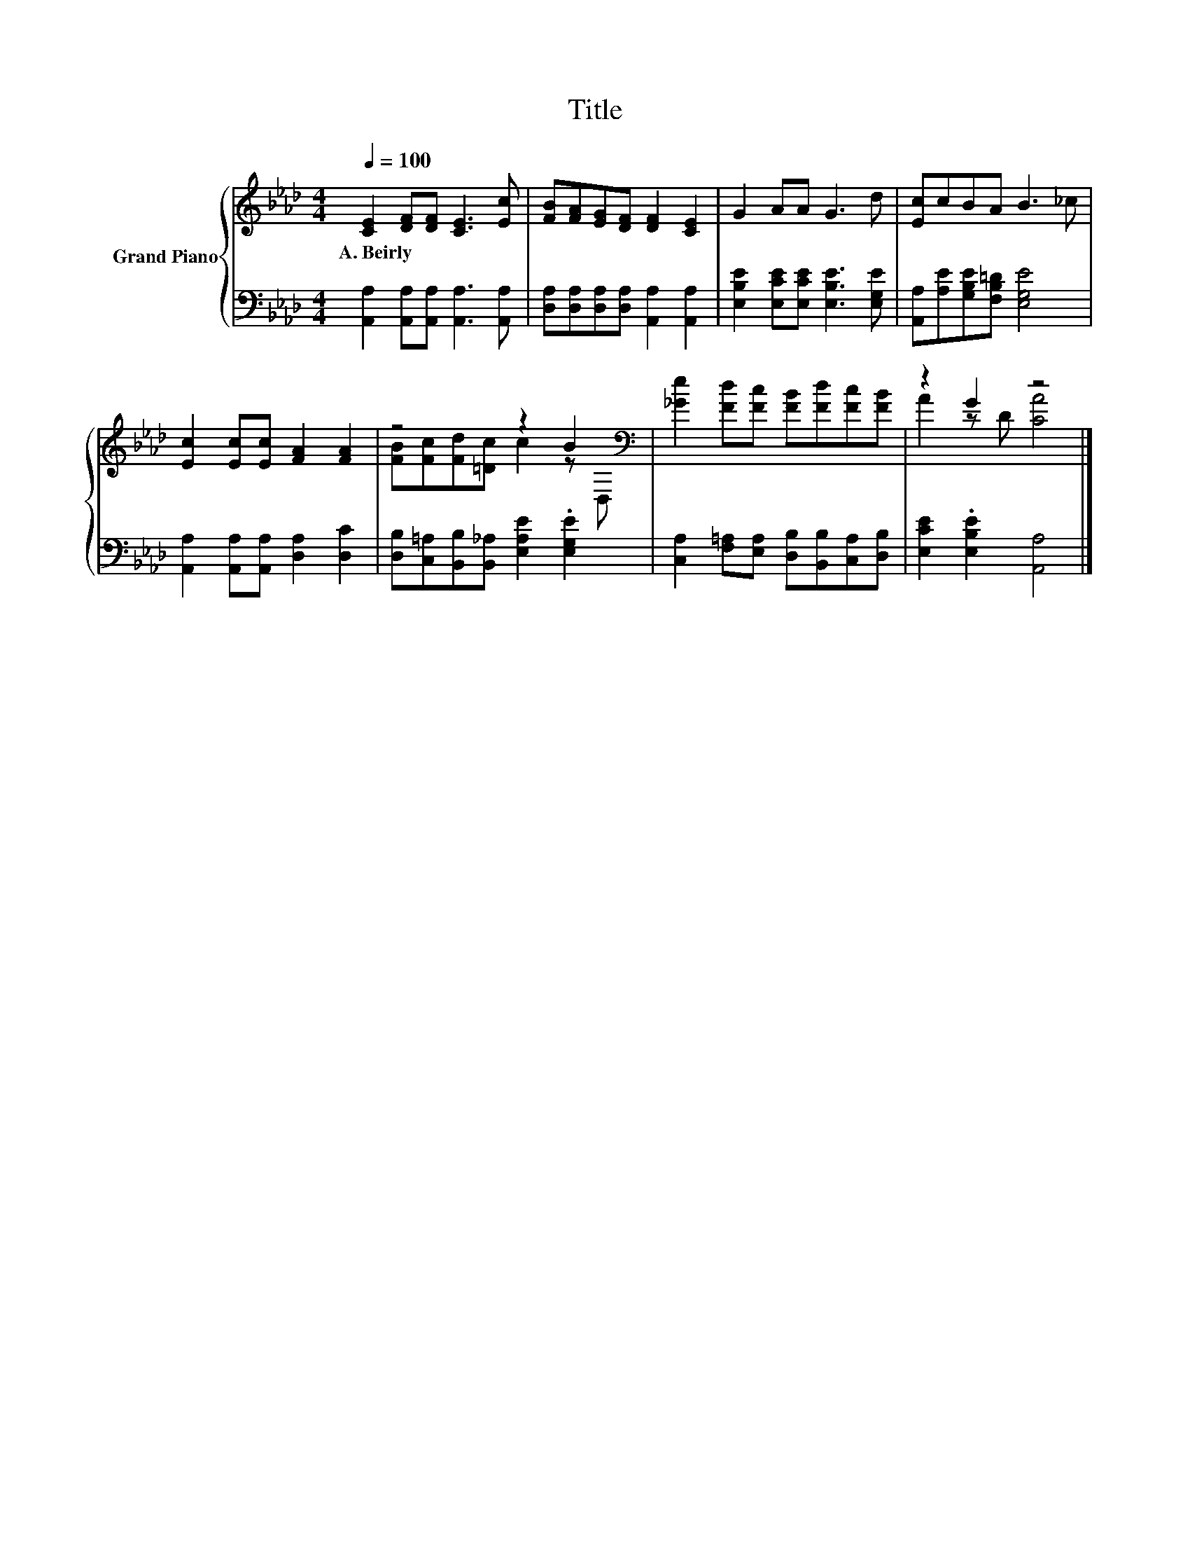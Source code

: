 X:1
T:Title
%%score { ( 1 3 ) | 2 }
L:1/8
Q:1/4=100
M:4/4
K:Ab
V:1 treble nm="Grand Piano"
V:3 treble 
V:2 bass 
V:1
 [CE]2 [DF][DF] [CE]3 [Ec] | [FB][FA][EG][DF] [DF]2 [CE]2 | G2 AA G3 d | [Ec]cBA B3 _c | %4
w: A.~Beirly * * * *||||
 [Ec]2 [Ec][Ec] [FA]2 [FA]2 | z4 z2 B2[K:bass] | [_Ge]2 [Fd][Fc] [FB][Fd][Fc][FB] | z2 G2 z4 |] %8
w: ||||
V:2
 [A,,A,]2 [A,,A,][A,,A,] [A,,A,]3 [A,,A,] | [D,A,][D,A,][D,A,][D,A,] [A,,A,]2 [A,,A,]2 | %2
 [E,B,E]2 [E,CE][E,CE] [E,B,E]3 [E,G,E] | [A,,A,][A,E][G,B,E][F,B,=D] [E,G,E]4 | %4
 [A,,A,]2 [A,,A,][A,,A,] [D,A,]2 [D,C]2 | [D,B,][C,=A,][B,,B,][B,,_A,] [E,A,E]2 .[E,G,E]2 | %6
 [C,A,]2 [F,=A,][E,A,] [D,B,][B,,B,][C,A,][D,B,] | [E,CE]2 .[E,B,E]2 [A,,A,]4 |] %8
V:3
 x8 | x8 | x8 | x8 | x8 | [FB][Fc][Fd][=Dc] c2 z[K:bass] D, | x8 | A2 z D [CA]4 |] %8

